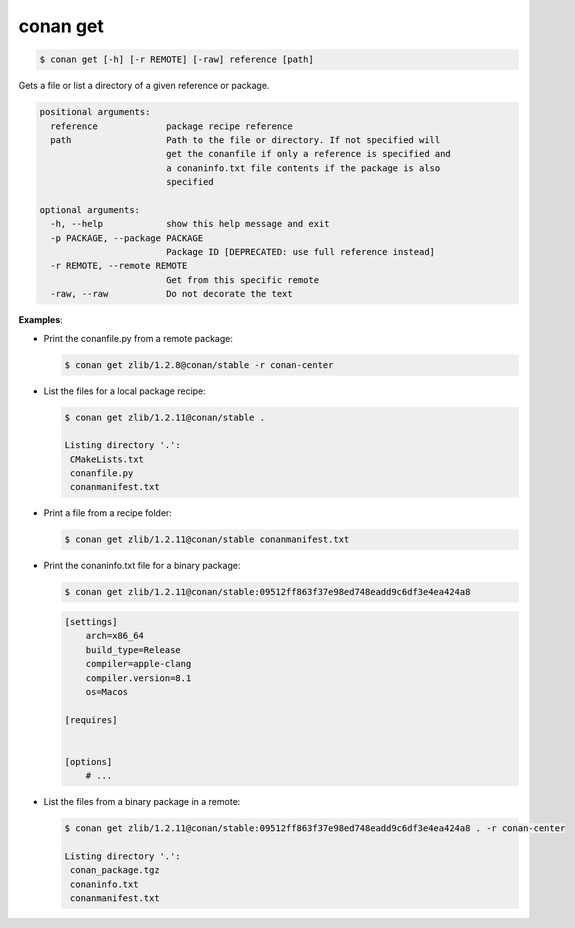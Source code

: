 
.. _conan_get:

conan get
=========

.. code-block:: bash

    $ conan get [-h] [-r REMOTE] [-raw] reference [path]

Gets a file or list a directory of a given reference or package.

.. code-block:: text

    positional arguments:
      reference             package recipe reference
      path                  Path to the file or directory. If not specified will
                            get the conanfile if only a reference is specified and
                            a conaninfo.txt file contents if the package is also
                            specified

    optional arguments:
      -h, --help            show this help message and exit
      -p PACKAGE, --package PACKAGE
                            Package ID [DEPRECATED: use full reference instead]
      -r REMOTE, --remote REMOTE
                            Get from this specific remote
      -raw, --raw           Do not decorate the text


**Examples**:

- Print the conanfile.py from a remote package:

  .. code-block:: bash

      $ conan get zlib/1.2.8@conan/stable -r conan-center


- List the files for a local package recipe:

  .. code-block:: bash

      $ conan get zlib/1.2.11@conan/stable .

      Listing directory '.':
       CMakeLists.txt
       conanfile.py
       conanmanifest.txt

- Print a file from a recipe folder:

  .. code-block:: bash

      $ conan get zlib/1.2.11@conan/stable conanmanifest.txt

- Print the conaninfo.txt file for a binary package:

  .. code-block:: bash

      $ conan get zlib/1.2.11@conan/stable:09512ff863f37e98ed748eadd9c6df3e4ea424a8

  .. code-block:: text

      [settings]
          arch=x86_64
          build_type=Release
          compiler=apple-clang
          compiler.version=8.1
          os=Macos

      [requires]


      [options]
          # ...

- List the files from a binary package in a remote:

  .. code-block:: bash

      $ conan get zlib/1.2.11@conan/stable:09512ff863f37e98ed748eadd9c6df3e4ea424a8 . -r conan-center

      Listing directory '.':
       conan_package.tgz
       conaninfo.txt
       conanmanifest.txt
